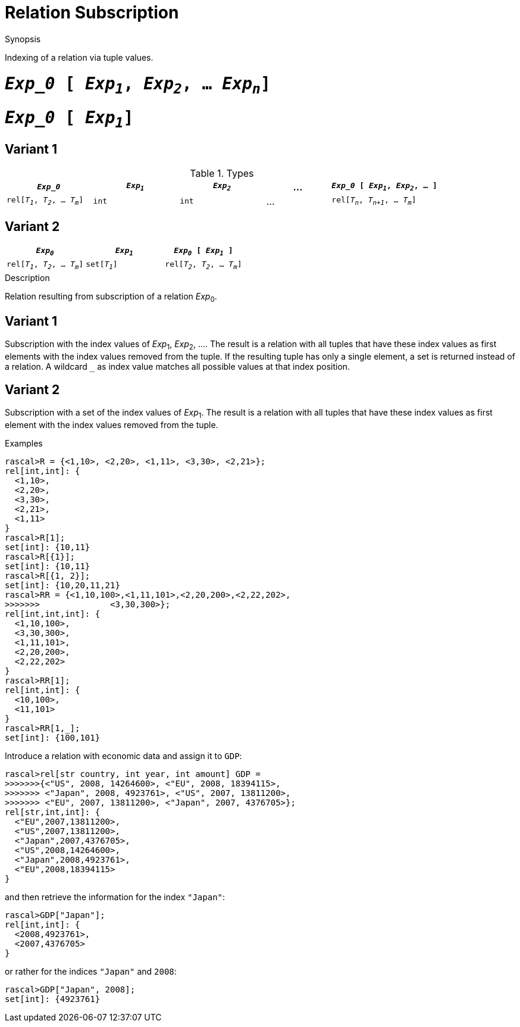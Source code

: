 
[[Relation-Subscription]]
# Relation Subscription
:concept: Expressions/Values/Relation/Subscription

.Synopsis
Indexing of a relation via tuple values.

.Syntax

#  `_Exp_0_ [ _Exp~1~_, _Exp~2~_, ... _Exp~n~_]`

#  `_Exp_0_ [ _Exp~1~_]`

.Types
## Variant 1

[cols="20,20,20,15,25"]
|====
| `_Exp_0_`                         | `_Exp~1~_` | `_Exp~2~_` | ... | `_Exp_0_ [ _Exp~1~_, _Exp~2~_, ... ]` 

| `rel[_T~1~_, _T~2~_, ... _T~m~_]`    | `int`     |  `int`    | ... | `rel[_T~n~_, _T~n+1~_, ... _T~m~_]` 
|====

## Variant 2

|====
| `_Exp~0~_`                         | `_Exp~1~_`     | `_Exp~0~_ [ _Exp~1~_ ]`            

| `rel[_T~1~_, _T~2~_, ... _T~m~_]`    | `set[_T~1~_]`  | `rel[_T~2~_, _T~2~_, ... _T~m~_]`   
|====

.Function

.Description
Relation resulting from subscription of a relation _Exp_~0~.

## Variant 1

Subscription with the index values of _Exp_~1~, _Exp_~2~, .... 
The result is a relation with all tuples that have these index values as first elements 
with the index values removed from the tuple. 
If the resulting tuple has only a single element, a set is returned instead of a relation. 
A wildcard `_` as index value matches all possible values at that index position.

## Variant 2

Subscription with a set of the index values of _Exp_~1~.
The result is a relation with all tuples that have these index values as first element
with the index values removed from the tuple. 

.Examples
[source,rascal-shell]
----
rascal>R = {<1,10>, <2,20>, <1,11>, <3,30>, <2,21>};
rel[int,int]: {
  <1,10>,
  <2,20>,
  <3,30>,
  <2,21>,
  <1,11>
}
rascal>R[1];
set[int]: {10,11}
rascal>R[{1}];
set[int]: {10,11}
rascal>R[{1, 2}];
set[int]: {10,20,11,21}
rascal>RR = {<1,10,100>,<1,11,101>,<2,20,200>,<2,22,202>,
>>>>>>>              <3,30,300>};
rel[int,int,int]: {
  <1,10,100>,
  <3,30,300>,
  <1,11,101>,
  <2,20,200>,
  <2,22,202>
}
rascal>RR[1];
rel[int,int]: {
  <10,100>,
  <11,101>
}
rascal>RR[1,_];
set[int]: {100,101}
----
Introduce a relation with economic data and assign it to `GDP`:
[source,rascal-shell]
----
rascal>rel[str country, int year, int amount] GDP =
>>>>>>>{<"US", 2008, 14264600>, <"EU", 2008, 18394115>,
>>>>>>> <"Japan", 2008, 4923761>, <"US", 2007, 13811200>, 
>>>>>>> <"EU", 2007, 13811200>, <"Japan", 2007, 4376705>};
rel[str,int,int]: {
  <"EU",2007,13811200>,
  <"US",2007,13811200>,
  <"Japan",2007,4376705>,
  <"US",2008,14264600>,
  <"Japan",2008,4923761>,
  <"EU",2008,18394115>
}
----
and then retrieve the information for the index `"Japan"`:
[source,rascal-shell]
----
rascal>GDP["Japan"];
rel[int,int]: {
  <2008,4923761>,
  <2007,4376705>
}
----
or rather for the indices `"Japan"` and `2008`:
[source,rascal-shell]
----
rascal>GDP["Japan", 2008];
set[int]: {4923761}
----

.Benefits

.Pitfalls


:leveloffset: +1

:leveloffset: -1